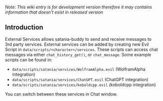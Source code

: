 /Note: This wiki entry is for development version therefore it may
contains information that doesn't exist in released version/

** Introduction

External Services allows satania-buddy to send and receive messages to 3rd party services. External services can be added by creating new Evil Script in ~data/scripts/<character>/services~. These scripts can access chat messages via either ~chat_history_get()~, or ~chat_message~. Some example scripts can be found in:
- ~data/scripts/satania/services/WolframAlpha.evil~ (WolframAlpha integration)
- ~data/scripts/satania/services/ChatGPT.evil~ (ChatGPT integration)
- ~data/scripts/satania/services/koboldcpp.evil~ (koboldcpp integration)

You can switch between these services in Chat window.